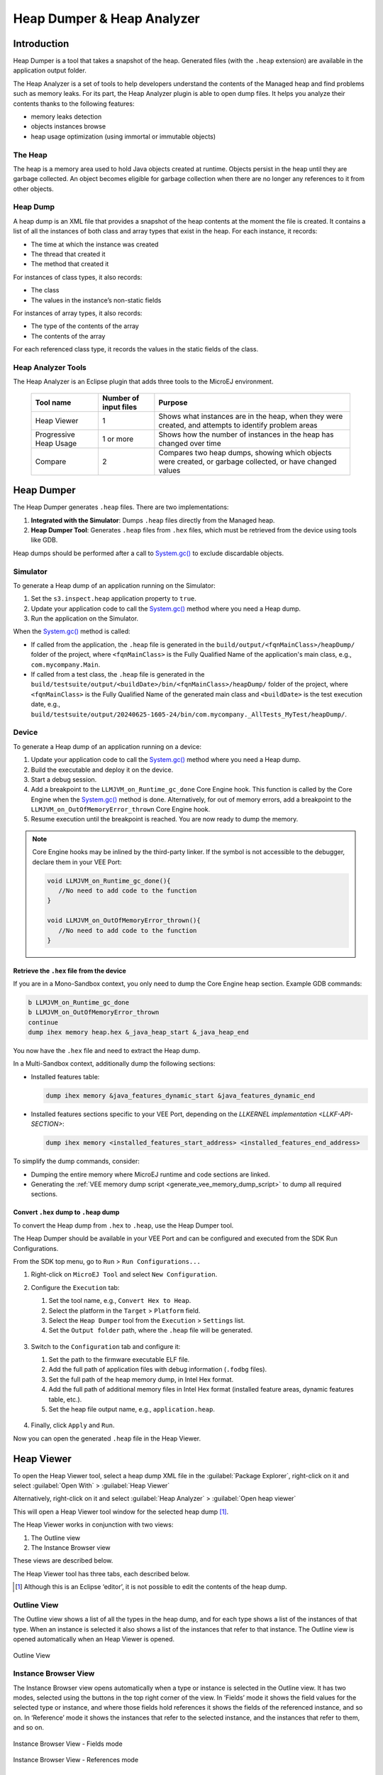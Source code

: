 .. _heapdumper:

Heap Dumper & Heap Analyzer
===========================

Introduction
------------

Heap Dumper is a tool that takes a snapshot of the heap. Generated files
(with the ``.heap`` extension) are available in the application output
folder.

The Heap Analyzer is a set of tools to help developers understand the
contents of the Managed heap and find problems such as memory leaks.
For its part, the Heap Analyzer plugin is able to open dump files. It
helps you analyze their contents thanks to the following features:

-  memory leaks detection

-  objects instances browse

-  heap usage optimization (using immortal or immutable objects)


The Heap
~~~~~~~~

The heap is a memory area used to hold Java objects created at runtime.
Objects persist in the heap until they are garbage collected. An object
becomes eligible for garbage collection when there are no longer any
references to it from other objects.

Heap Dump
~~~~~~~~~

A heap dump is an XML file that provides a snapshot of the heap contents
at the moment the file is created. It contains a list of all the
instances of both class and array types that exist in the heap. For each
instance, it records:

-  The time at which the instance was created

-  The thread that created it

-  The method that created it

For instances of class types, it also records:

-  The class

-  The values in the instance’s non-static fields

For instances of array types, it also records:

-  The type of the contents of the array

-  The contents of the array

For each referenced class type, it records the values in the static
fields of the class.

Heap Analyzer Tools
~~~~~~~~~~~~~~~~~~~

The Heap Analyzer is an Eclipse plugin that adds three tools to the
MicroEJ environment.

    +-----------------------+---------------+-------------------------------+
    | Tool name             | Number of     | Purpose                       |
    |                       | input files   |                               |
    +=======================+===============+===============================+
    | Heap Viewer           | 1             | Shows what instances are in   |
    |                       |               | the heap, when they were      |
    |                       |               | created, and attempts to      |
    |                       |               | identify problem areas        |
    +-----------------------+---------------+-------------------------------+
    | Progressive Heap      | 1 or more     | Shows how the number of       |
    | Usage                 |               | instances in the heap has     |
    |                       |               | changed over time             |
    +-----------------------+---------------+-------------------------------+
    | Compare               | 2             | Compares two heap dumps,      |
    |                       |               | showing which objects were    |
    |                       |               | created, or garbage           |
    |                       |               | collected, or have changed    |
    |                       |               | values                        |
    +-----------------------+---------------+-------------------------------+

Heap Dumper
------------

The Heap Dumper generates ``.heap`` files. There are two implementations:

1. **Integrated with the Simulator**: Dumps ``.heap`` files directly from the Managed heap.
2. **Heap Dumper Tool**: Generates ``.heap`` files from ``.hex`` files, which must be retrieved from the device using tools like GDB.

Heap dumps should be performed after a call to `System.gc()`_ to exclude discardable objects.

Simulator
~~~~~~~~~

To generate a Heap dump of an application running on the Simulator:

1. Set the ``s3.inspect.heap`` application property to ``true``.
2. Update your application code to call the `System.gc()`_ method where you need a Heap dump.
3. Run the application on the Simulator.

When the `System.gc()`_ method is called:

- If called from the application, the ``.heap`` file is generated in the ``build/output/<fqnMainClass>/heapDump/`` folder of the project, where ``<fqnMainClass>`` is the Fully Qualified Name of the application's main class, e.g., ``com.mycompany.Main``.
- If called from a test class, the ``.heap`` file is generated in the ``build/testsuite/output/<buildDate>/bin/<fqnMainClass>/heapDump/`` folder of the project, where ``<fqnMainClass>`` is the Fully Qualified Name of the generated main class and ``<buildDate>`` is the test execution date, e.g., ``build/testsuite/output/20240625-1605-24/bin/com.mycompany._AllTests_MyTest/heapDump/``.

Device
~~~~~~

To generate a Heap dump of an application running on a device:

1. Update your application code to call the `System.gc()`_ method where you need a Heap dump.
2. Build the executable and deploy it on the device.
3. Start a debug session.
4. Add a breakpoint to the ``LLMJVM_on_Runtime_gc_done`` Core Engine hook. This function is called by the Core Engine when the `System.gc()`_ method is done. Alternatively, for out of memory errors, add a breakpoint to the ``LLMJVM_on_OutOfMemoryError_thrown`` Core Engine hook.
5. Resume execution until the breakpoint is reached. You are now ready to dump the memory. 

.. note::

   Core Engine hooks may be inlined by the third-party linker. If the symbol is not accessible to the debugger, declare them in your VEE Port:

   .. code:: c

      void LLMJVM_on_Runtime_gc_done(){
         //No need to add code to the function
      }

      void LLMJVM_on_OutOfMemoryError_thrown(){
         //No need to add code to the function
      }

Retrieve the ``.hex`` file from the device
^^^^^^^^^^^^^^^^^^^^^^^^^^^^^^^^^^^^^^^^^^

If you are in a Mono-Sandbox context, you only need to dump the Core Engine heap section. Example GDB commands:

.. code-block:: console
      
      b LLMJVM_on_Runtime_gc_done
      b LLMJVM_on_OutOfMemoryError_thrown
      continue
      dump ihex memory heap.hex &_java_heap_start &_java_heap_end

You now have the ``.hex`` file and need to extract the Heap dump.

In a Multi-Sandbox context, additionally dump the following sections:

- Installed features table:
  
  .. code-block:: console
   
      dump ihex memory &java_features_dynamic_start &java_features_dynamic_end

- Installed features sections specific to your VEE Port, depending on the `LLKERNEL implementation <LLKF-API-SECTION>`:
  
  .. code-block:: console
   
      dump ihex memory <installed_features_start_address> <installed_features_end_address>

To simplify the dump commands, consider:

- Dumping the entire memory where MicroEJ runtime and code sections are linked.
- Generating the :ref:`VEE memory dump script <generate_vee_memory_dump_script>` to dump all required sections.

Convert ``.hex`` dump to ``.heap`` dump
^^^^^^^^^^^^^^^^^^^^^^^^^^^^^^^^^^^^^^^

To convert the Heap dump from ``.hex`` to ``.heap``, use the Heap Dumper tool.

The Heap Dumper should be available in your VEE Port and can be configured and executed from the SDK Run Configurations.

From the SDK top menu, go to ``Run`` > ``Run Configurations...``

1. Right-click on ``MicroEJ Tool`` and select ``New Configuration``.

2. Configure the ``Execution`` tab:

   1. Set the tool name, e.g., ``Convert Hex to Heap``.
   2. Select the platform in the ``Target`` > ``Platform`` field.
   3. Select the ``Heap Dumper`` tool from the ``Execution`` > ``Settings`` list.
   4. Set the ``Output folder`` path, where the ``.heap`` file will be generated.
   
   .. figure:: images/heapdumper_options/tool_heapdumper_execution_tab.png
      :scale: 50%
      :align: center



3. Switch to the ``Configuration`` tab and configure it:

   1. Set the path to the firmware executable ELF file.
   2. Add the full path of application files with debug information (``.fodbg`` files).
   3. Set the full path of the heap memory dump, in Intel Hex format.
   4. Add the full path of additional memory files in Intel Hex format (installed feature areas, dynamic features table, etc.).
   5. Set the heap file output name, e.g., ``application.heap``.

   .. figure:: images/heapdumper_options/tool_heapdumper_config_tab.png
      :scale: 50%
      :align: center

4. Finally, click ``Apply`` and ``Run``.

Now you can open the generated ``.heap`` file in the Heap Viewer.

.. _heapviewer:

Heap Viewer
-----------

To open the Heap Viewer tool, select a heap dump XML file in the :guilabel:`Package
Explorer`, right-click on it and select :guilabel:`Open With` > :guilabel:`Heap Viewer`

Alternatively, right-click on it and select :guilabel:`Heap Analyzer` > :guilabel:`Open heap viewer`

This will open a Heap Viewer tool window for the selected heap dump [1]_.

The Heap Viewer works in conjunction with two views:

1. The Outline view

2. The Instance Browser view

These views are described below.

The Heap Viewer tool has three tabs, each described below.

.. [1]
   Although this is an Eclipse ‘editor’, it is not possible to edit the
   contents of the heap dump.

Outline View
~~~~~~~~~~~~

The Outline view shows a list of all the types in the heap dump, and for
each type shows a list of the instances of that type. When an instance
is selected it also shows a list of the instances that refer to that
instance. The Outline view is opened automatically when an Heap Viewer
is opened.

.. figure:: images/outline-view.png
   :alt: Outline View
   :align: center
   :width: 882px
   :height: 408px

   Outline View

Instance Browser View
~~~~~~~~~~~~~~~~~~~~~

The Instance Browser view opens automatically when a type or instance is
selected in the Outline view. It has two modes, selected using the
buttons in the top right corner of the view. In ‘Fields’ mode it shows
the field values for the selected type or instance, and where those
fields hold references it shows the fields of the referenced instance,
and so on. In ‘Reference’ mode it shows the instances that refer to the
selected instance, and the instances that refer to them, and so on.

.. figure:: images/fields-and-ref-showing-fields.png
   :alt: Instance Browser View - Fields mode
   :align: center
   :width: 588px
   :height: 268px

   Instance Browser View - Fields mode

.. figure:: images/fields-and-ref-showing-refs.png
   :alt: Instance Browser View - References mode
   :align: center
   :width: 586px
   :height: 248px

   Instance Browser View - References mode

Heap Usage Tab
~~~~~~~~~~~~~~

The Heap usage page of the Heap Viewer displays four bar charts. Each
chart divides the total time span of the heap dump (from the time stamp
of the earliest instance creation to the time stamp of the latest
instance creation) into a number of  periods along the x axis, and
shows, by means of a vertical bar, the number of instances created
during the period.

-  The top-left chart shows the total number of instances created in
   each period, and is the only chart displayed when the Heap Viewer is
   first opened.

-  When a type or instance is selected in the Outline view the top-right
   chart is displayed. This chart shows the number of instances of the
   selected type created in each time period.

-  When an instance is selected in the Outline view the bottom-left
   chart is displayed. This chart shows the number of instances created
   in each time period by the thread that created the selected instance.

-  When an instance is selected in the Outline view the bottom-right
   chart is displayed. This chart shows the number of instances created
   in each time period by the method that created the selected instance.

.. figure:: images/heap-usage-tab.png
   :alt: Heap Viewer - Heap Usage Tab
   :align: center
   :width: 709px
   :height: 568px

   Heap Viewer - Heap Usage Tab

Clicking on the graph area in a chart restricts the Outline view to just
the types and instances that were created during the selected time
period. Clicking on a chart but outside of the graph area restores the
Outline view to showing all types and instances  [2]_.

The button Generate graphViz file in the top-right corner of the Heap
Usage page generates a file compatible with graphviz (www.graphviz.org).

The section :ref:`heap_usage_monitoring` shows how to compute the maximum
heap usage.

.. [2]
   The Outline can also be restored by selecting the All types and
   instances option on the drop-down menu at the top of the Outline
   view.

Dominator Tree Tab
~~~~~~~~~~~~~~~~~~

The Dominator tree page of the Heap Viewer allows the user to browse the
instance reference tree which contains the greatest number of instances.
This can be useful when investigating a memory leak because this tree is
likely to contain the instances that should have been garbage collected.

The page contains two tree viewers. The top viewer shows the instances
that make up the tree, starting with the root. The left column shows the
ids of the instances – initially just the root instance is shown. The
Shallow instances column shows the number of instances directly
referenced by the instance, and the Referenced instances column shows
the total number of instances below this point in the tree (all
descendants).

The bottom viewer groups the instances that make up the tree either
according to their type, the thread that created them, or the method
that created them.

Double-clicking an instance in either viewer opens the Instance Browser
view (if not already open) and shows details of the instance in that
view.

.. figure:: images/dominator-tree-tab.png
   :alt: Heap Viewer - Dominator Tree Tab
   :align: center
   :width: 708px
   :height: 566px

   Heap Viewer - Dominator Tree Tab

Leak Suspects Tab
~~~~~~~~~~~~~~~~~

The Leak suspects page of the Heap Viewer shows the result of applying
heuristics to the relationships between instances in the heap to
identify possible memory leaks.

The page is in three parts.

-  The top part lists the suspected types (classes). Suspected types are
   classes which, based on numbers of instances and instance creation
   frequency, may be implicated in a memory leak.

-  The middle part lists accumulation points. An accumulation point is
   an instance that references a high number of instances of a type that
   may be implicated in a memory leak.

-  The bottom part lists the instances accumulated at an accumulation
   point.

.. figure:: images/leak-suspects-tab.png
   :alt: Heap Viewer - Leak Suspects Tab
   :align: center
   :width: 709px
   :height: 567px

   Heap Viewer - Leak Suspects Tab

Progressive Heap Usage
----------------------

To open the Progressive Heap Usage tool, select one or more heap dump
XML files in the :guilabel:`Package Explorer`, right-click and select :guilabel:`Heap Analyzer` > :guilabel:`Show progressive heap usage`

This tool is much simpler than the Heap Viewer described above. It
comprises three parts.

-  The top-right part is a line graph showing the total number of
   instances in the heap over time, based on the creation times of the
   instances found in the heap dumps.

-  The left part is a pane with three tabs, one showing a list of types
   in the heap dump, another a list of threads that created instances in
   the heap dump, and the third a list of methods that created instances
   in the heap dump.

-  The bottom-left is a line graph showing the number of instances in
   the heap over time restricted to those instances that match with the
   selection in the left pane. If a type is selected, the graph shows
   only instances of that type; if a thread is selected the graph shows
   only instances created by that thread; if a method is selected the
   graph shows only instances created by that method.

.. figure:: images/progressive.png
   :alt: Progressive Heap Usage
   :align: center
   :width: 710px
   :height: 568px

   Progressive Heap Usage

Compare Heap Dumps
------------------

The Compare tool compares the contents of two heap dump files. To open
the tool select two heap dump XML files in the Package Explorer,
right-click and select :guilabel:`Heap Analyzer` > :guilabel:`Compare`

The Compare tool shows the types in the old heap on the left-hand side,
and the types in the new heap on the right-hand side, and marks the
differences between them using different colors.

Types in the old heap dump are colored red if there are one or more
instances of this type which are in the old dump but not in the new
dump. The missing instances have been garbage collected.

Types in the new heap dump are colored green if there are one or more
instances of this type which are in the new dump but not in the old
dump. These instances were created after the old heap dump was written.

Clicking to the right of the type name unfolds the list to show the
instances of the selected type.

.. figure:: images/compare-all.png
   :alt: Compare Heap Dumps
   :align: center
   :width: 712px
   :height: 544px

   Compare Heap Dumps

The combo box at the top of the tool allows the list to be restricted in
various ways:

-  All instances – no restriction.

-  Garbage collected and new instances – show only the instances that
   exist in the old heap dump but not in the new dump, or which exist in
   the new heap dump but not in the old dump.

-  Persistent instances – show only those instances that exist in both
   the old and new dumps.

-  Persistent instances with value changed – show only those instances
   that exist in both the old and new dumps and have one or more
   differences in the values of their fields.

Instance Fields Comparison View
~~~~~~~~~~~~~~~~~~~~~~~~~~~~~~~

The Compare tool works in conjunction with the Instance Fields
Comparison view, which opens automatically when an instance is selected
in the tool.

The view shows the values of the fields of the instance in both the old
and new heap dumps, and highlights any differences between the values.

.. figure:: images/compare-fields.png
   :alt: Instance Fields Comparison view
   :align: center
   :width: 715px
   :height: 480px

   Instance Fields Comparison view


.. _System.gc(): https://repository.microej.com/javadoc/microej_5.x/apis/java/lang/System.html#gc--

..
   | Copyright 2008-2025, MicroEJ Corp. Content in this space is free 
   for read and redistribute. Except if otherwise stated, modification 
   is subject to MicroEJ Corp prior approval.
   | MicroEJ is a trademark of MicroEJ Corp. All other trademarks and 
   copyrights are the property of their respective owners.
